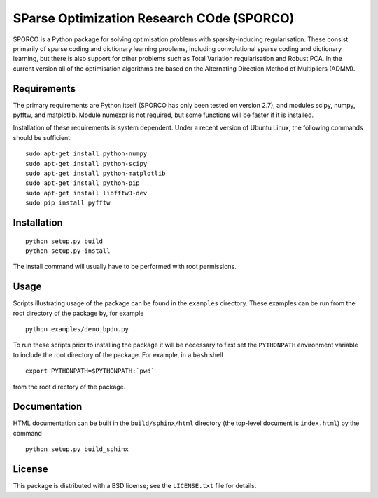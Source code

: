 SParse Optimization Research COde (SPORCO)
==========================================

SPORCO is a Python package for solving optimisation problems with
sparsity-inducing regularisation. These consist primarily of sparse
coding and dictionary learning problems, including convolutional
sparse coding and dictionary learning, but there is also support for
other problems such as Total Variation regularisation and Robust
PCA. In the current version all of the optimisation algorithms are
based on the Alternating Direction Method of Multipliers (ADMM).


Requirements
------------

The primary requirements are Python itself (SPORCO has only been
tested on version 2.7), and modules scipy, numpy, pyfftw, and
matplotlib. Module numexpr is not required, but some functions will be
faster if it is installed.

Installation of these requirements is system dependent. Under a recent
version of Ubuntu Linux, the following commands should be sufficient:

::

   sudo apt-get install python-numpy
   sudo apt-get install python-scipy
   sudo apt-get install python-matplotlib
   sudo apt-get install python-pip
   sudo apt-get install libfftw3-dev
   sudo pip install pyfftw


Installation
------------

::

   python setup.py build
   python setup.py install

The install command will usually have to be performed with root permissions.


Usage
-----

Scripts illustrating usage of the package can be found in the
``examples`` directory. These examples can be run from the root
directory of the package by, for example

::

   python examples/demo_bpdn.py


To run these scripts prior to installing the package it will be
necessary to first set the ``PYTHONPATH`` environment variable to
include the root directory of the package. For example, in a ``bash``
shell

::

   export PYTHONPATH=$PYTHONPATH:`pwd`


from the root directory of the package.


Documentation
-------------

HTML documentation can be built in the ``build/sphinx/html`` directory
(the top-level document is ``index.html``) by the command

::

   python setup.py build_sphinx


License
-------

This package is distributed with a BSD license; see the
``LICENSE.txt`` file for details.

